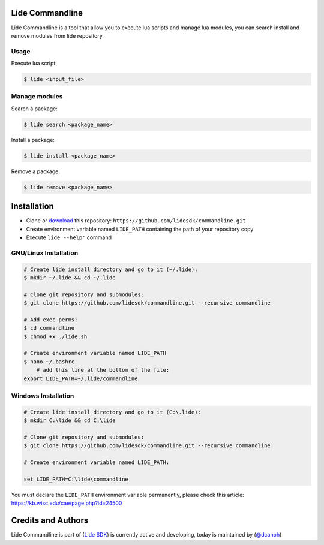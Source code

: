 Lide Commandline
================

Lide Commandline is a tool that allow you to execute lua scripts and manage lua modules, you can search install and remove modules from lide repository.

.. image:: https://github.com/lidesdk/commandline/raw/master/screenshot.png
   :height: 393px
   :width: 677px
   :scale: 90 %
   :alt: alternate text
   :align: center

Usage
*****

Execute lua script:

.. code-block:: bash

	$ lide <input_file>

Manage modules
**************

Search a package:

.. code-block:: bash

	$ lide search <package_name>

Install a package:

.. code-block:: bash

	$ lide install <package_name>

Remove a package:

.. code-block:: bash

	$ lide remove <package_name>


Installation
============

* Clone or `download <https://github.com/lidesdk/commandline/archive/master.zip>`_ this repository: ``https://github.com/lidesdk/commandline.git``
* Create environment variable named ``LIDE_PATH`` containing the path of your repository copy
* Execute ``lide --help'`` command

GNU/Linux Installation
**********************

.. code-block:: bash

	# Create lide install directory and go to it (~/.lide):
	$ mkdir ~/.lide && cd ~/.lide

	# Clone git repository and submodules:
	$ git clone https://github.com/lidesdk/commandline.git --recursive commandline
	
	# Add exec perms:
	$ cd commandline
	$ chmod +x ./lide.sh

	# Create environment variable named LIDE_PATH
	$ nano ~/.bashrc
	    # add this line at the bottom of the file:
        export LIDE_PATH=~/.lide/commandline


Windows Installation
********************

.. code-block:: bash
	
	# Create lide install directory and go to it (C:\.lide):
	$ mkdir C:\lide && cd C:\lide

	# Clone git repository and submodules:
	$ git clone https://github.com/lidesdk/commandline.git --recursive commandline

	# Create environment variable named LIDE_PATH:
	
	set LIDE_PATH=C:\lide\commandline

You must declare the ``LIDE_PATH`` environment variable permanently, please check this article:
`https://kb.wisc.edu/cae/page.php?id=24500 <https://kb.wisc.edu/cae/page.php?id=24500>`_

Credits and Authors
===================

Lide Commandline is part of (`Lide SDK <https://github.com/lidesdk/framework#lide-framework>`_) is currently active and developing, today is maintained by (`@dcanoh <https://github.com/dcanoh>`_)